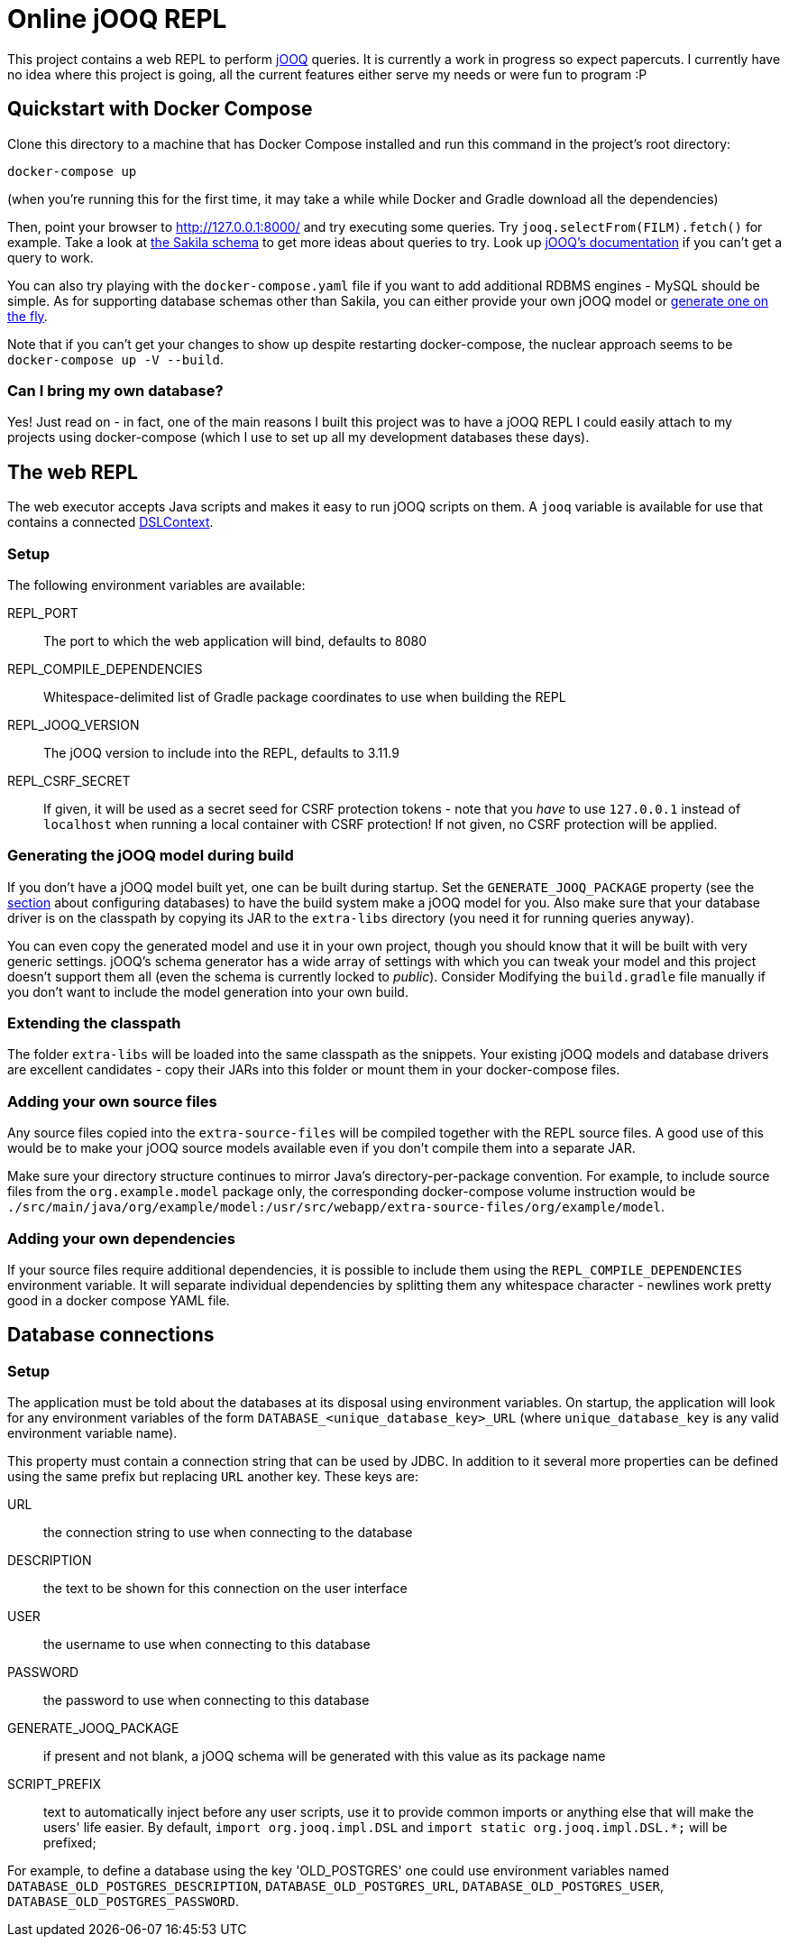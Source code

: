 = Online jOOQ REPL

This project contains a web REPL to perform https://www.jooq.org/[jOOQ]
queries. It is currently a work in progress so expect papercuts. I currently
have no idea where this project is going, all the current features either serve
my needs or were fun to program :P

== Quickstart with Docker Compose

Clone this directory to a machine that has Docker Compose installed and 
run this command in the project's root directory:

----
docker-compose up 
----

(when you're running this for the first time, it may take a while while
Docker and Gradle download all the dependencies)

Then, point your browser to http://127.0.0.1:8000/ and try executing some
queries. Try `jooq.selectFrom(FILM).fetch()` for example. Take a look at
https://dev.mysql.com/doc/sakila/en/sakila-structure.html[the Sakila schema]
to get more ideas about queries to try. Look up 
https://www.jooq.org/doc/latest/manual-single-page[jOOQ's documentation] if
you can't get a query to work.

You can also try playing with the `docker-compose.yaml` file if you want to
add additional RDBMS engines - MySQL should be simple. As for supporting
database schemas other than Sakila, you can either provide your own jOOQ
model or <<generating-jooq-model,generate one on the fly>>.

Note that if you can't get your changes to show up despite restarting
docker-compose, the nuclear approach seems to be `docker-compose up -V 
--build`.

=== Can I bring my own database?

Yes! Just read on - in fact, one of the main reasons I built this project was
to have a jOOQ REPL I could easily attach to my projects using docker-compose
(which I use to set up all my development databases these days).

== The web REPL

The web executor accepts Java scripts and makes it easy to run jOOQ scripts
on them. A `jooq` variable is available for use that contains a connected
https://www.jooq.org/doc/3.11/manual/sql-building/dsl-context[DSLContext].


=== Setup

The following environment variables are available:

REPL_PORT:: The port to which the web application will bind, defaults to 8080
REPL_COMPILE_DEPENDENCIES:: Whitespace-delimited list of Gradle package
coordinates to use when building the REPL
REPL_JOOQ_VERSION:: The jOOQ version to include into the REPL, defaults to
3.11.9
REPL_CSRF_SECRET:: If given, it will be used as a secret seed for CSRF
protection tokens - note that you _have_ to use `127.0.0.1` instead of 
`localhost` when running a local container with CSRF protection! If not given,
no CSRF protection will be applied.

[[generating-jooq-model]]
=== Generating the jOOQ model during build

If you don't have a jOOQ model built yet, one can be built during startup. Set
the `GENERATE_JOOQ_PACKAGE` property (see the 
<<_defining_the_available_databases,section>> about configuring databases)
to have the build system make a jOOQ model for you. Also make sure that your
database driver is on the classpath by copying its JAR to the `extra-libs`
directory (you need it for running queries anyway). 

You can even copy the generated model and use it in your own project, though
you should know that it will be built with very generic settings. jOOQ's
schema generator has a wide array of settings with which you can tweak your
model and this project doesn't support them all (even the schema is currently
locked to _public_). Consider Modifying the `build.gradle` file manually if
you don't want to include the model generation into your own build.

=== Extending the classpath

The folder `extra-libs` will be loaded into the same classpath as the snippets.
Your existing jOOQ models and database drivers are excellent candidates -
copy their JARs into this folder or mount them in your docker-compose files.

=== Adding your own source files

Any source files copied into the `extra-source-files` will be compiled together
with the REPL source files. A good use of this would be to make your jOOQ
source models available even if you don't compile them into a separate JAR.

Make sure your directory structure continues to mirror Java's
directory-per-package convention. For example, to include source files from
the `org.example.model` package only, the corresponding docker-compose volume
instruction would be 
`./src/main/java/org/example/model:/usr/src/webapp/extra-source-files/org/example/model`.

=== Adding your own dependencies

If your source files require additional dependencies, it is possible to include
them using the `REPL_COMPILE_DEPENDENCIES` environment variable. It will
separate individual dependencies by splitting them any whitespace character - 
newlines work pretty good in a docker compose YAML file.


== Database connections

=== Setup

The application must be told about the databases at its disposal using
environment variables. On startup, the application will look for any 
environment variables of the form `DATABASE_<unique_database_key>_URL` (where
`unique_database_key` is any valid environment variable name).

This property must contain a connection string that can be used by JDBC. In
addition to it several more properties can be defined using the same prefix but 
replacing `URL` another key. These keys are:

URL:: the connection string to use when connecting to the database
DESCRIPTION:: the text to be shown for this connection on the user interface
USER:: the username to use when connecting to this database
PASSWORD:: the password to use when connecting to this database
GENERATE_JOOQ_PACKAGE:: if present and not blank, a jOOQ schema will be
generated with this value as its package name
SCRIPT_PREFIX:: text to automatically inject before any user scripts, use it to
provide common imports or anything else that will make the users' life easier.
By default, `import org.jooq.impl.DSL` and 
`import static org.jooq.impl.DSL.*;` will be prefixed;

For example, to define a database using the key 'OLD_POSTGRES' one could use
environment variables named `DATABASE_OLD_POSTGRES_DESCRIPTION`, 
`DATABASE_OLD_POSTGRES_URL`, `DATABASE_OLD_POSTGRES_USER`,
`DATABASE_OLD_POSTGRES_PASSWORD`.

